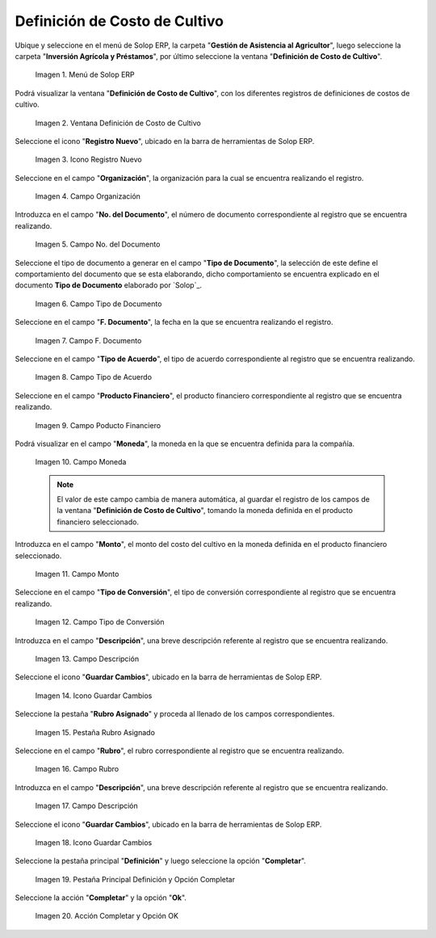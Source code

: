 .. |menú de definición de costo de cultivo| image:: resources/crop-cost-definition-menu.png
.. |ventana definición de costo de cultivo| image:: resources/crop-cost-definition-window.png
.. |icono registro nuevo de la ventana definición de costo de cultivo| image:: resources/new-record-icon-of-the-crop-cost-definition-window.png
.. |campo organización de la ventana definición de costo de cultivo| image:: resources/field-window-organization-definition-of-crop-cost.png
.. |campo número del documento de la ventana definición de costo de cultivo| image:: resources/crop-cost-definition-window-document-number-field.png
.. |campo tipo de documento de la ventana definición de costo de cultivo| image:: resources/document-type-field-of-the-crop-cost-definition-window.png
.. |campo fecha del documento de la ventana definición de costo de cultivo| image:: resources/document-date-field-of-the-crop-cost-definition-window.png
.. |campo tipo de acuerdo de la ventana definición de costo de cultivo| image:: resources/agreement-type-field-of-the-crop-cost-definition-window.png
.. |campo producto financiero de la ventana definición de costo de cultivo| image:: resources/field-financial-product-window-definition-of-cultivation-cost.png
.. |campo moneda de la ventana definición de costo de cultivo| image:: resources/window-currency-field-crop-cost-definition.png
.. |campo monto de la ventana definición de costo de cultivo| image:: resources/window-amount-field-crop-cost-definition.png
.. |campo tipo de conversión de la ventana definición de costo de cultivo| image:: resources/conversion-type-field-of-the-crop-cost-definition-window.png
.. |campo descripción de la ventana definición de costo de cultivo| image:: resources/field-description-of-the-window-definition-of-crop-cost.png
.. |icono guardar cambios de la ventana definición de costo de cultivo| image:: resources/save-changes-icon-of-the-crop-cost-definition-window.png
.. |pestaña rubro asignado de la ventana definición de costo de cultivo| image:: resources/assigned-item-tab-of-the-crop-cost-definition-window.png
.. |campo rubro de la pestaña rubro asignado de la ventana definición de costo de cultivo| image:: resources/heading-field-of-the-assigned-heading-tab-of-the-crop-cost-definition-window.png
.. |campo descripción de la pestaña rubro asignado de la ventana definición de costo de cultivo| image:: resources/description-field-of-the-assigned-item-tab-of-the-crop-cost-definition-window.png
.. |icono guardar cambios de la pestaña rubro asignado de la ventana definición de costo de cultivo| image:: resources/save-changes-icon-on-the-assigned-item-tab-of-the-crop-cost-definition-window.png
.. |pestaña principal definición y opción completar| image:: resources/main-tab-definition-and-option-complete.png
.. |acción completar y opción ok| image:: resources/action-complete-and-option-ok.png

.. _ERPyA: http://erpya.com

.. _documento/definición-de-costo-de-cultivo:

**Definición de Costo de Cultivo**
==================================

Ubique y seleccione en el menú de Solop ERP, la carpeta "**Gestión de Asistencia al Agricultor**", luego seleccione la carpeta "**Inversión Agrícola y Préstamos**", por último seleccione la ventana "**Definición de Costo de Cultivo**".

    |menú de definición de costo de cultivo|

    Imagen 1. Menú de Solop ERP

Podrá visualizar la ventana "**Definición de Costo de Cultivo**", con los diferentes registros de definiciones de costos de cultivo.

    |ventana definición de costo de cultivo|

    Imagen 2. Ventana Definición de Costo de Cultivo

Seleccione el icono "**Registro Nuevo**", ubicado en la barra de herramientas de Solop ERP.

    |icono registro nuevo de la ventana definición de costo de cultivo|

    Imagen 3. Icono Registro Nuevo

Seleccione en el campo "**Organización**", la organización para la cual se encuentra realizando el registro.

    |campo organización de la ventana definición de costo de cultivo|

    Imagen 4. Campo Organización

Introduzca en el campo "**No. del Documento**", el número de documento correspondiente al registro que se encuentra realizando.

    |campo número del documento de la ventana definición de costo de cultivo|

    Imagen 5. Campo No. del Documento

Seleccione el tipo de documento a generar en el campo "**Tipo de Documento**", la selección de este define el comportamiento del documento que se esta elaborando, dicho comportamiento se encuentra explicado en el documento **Tipo de Documento** elaborado por `Solop`_.

    |campo tipo de documento de la ventana definición de costo de cultivo|

    Imagen 6. Campo Tipo de Documento

Seleccione en el campo "**F. Documento**", la fecha en la que se encuentra realizando el registro.

    |campo fecha del documento de la ventana definición de costo de cultivo|

    Imagen 7. Campo F. Documento

Seleccione en el campo "**Tipo de Acuerdo**", el tipo de acuerdo correspondiente al registro que se encuentra realizando.

    |campo tipo de acuerdo de la ventana definición de costo de cultivo|

    Imagen 8. Campo Tipo de Acuerdo

Seleccione en el campo "**Producto Financiero**", el producto financiero correspondiente al registro que se encuentra realizando.

    |campo producto financiero de la ventana definición de costo de cultivo|

    Imagen 9. Campo Poducto Financiero

Podrá visualizar en el campo "**Moneda**", la moneda en la que se encuentra definida para la compañía.

    |campo moneda de la ventana definición de costo de cultivo|

    Imagen 10. Campo Moneda

    .. note::

        El valor de este campo cambia de manera automática, al guardar el registro de los campos de la ventana "**Definición de Costo de Cultivo**", tomando la moneda definida en el producto financiero seleccionado.

Introduzca en el campo "**Monto**", el monto del costo del cultivo en la moneda definida en el producto financiero seleccionado.

    |campo monto de la ventana definición de costo de cultivo|

    Imagen 11. Campo Monto 

Seleccione en el campo "**Tipo de Conversión**", el tipo de conversión correspondiente al registro que se encuentra realizando.

    |campo tipo de conversión de la ventana definición de costo de cultivo|

    Imagen 12. Campo Tipo de Conversión

Introduzca en el campo "**Descripción**", una breve descripción referente al registro que se encuentra realizando.

    |campo descripción de la ventana definición de costo de cultivo|

    Imagen 13. Campo Descripción

Seleccione el icono "**Guardar Cambios**", ubicado en la barra de herramientas de Solop ERP.

    |icono guardar cambios de la ventana definición de costo de cultivo|

    Imagen 14. Icono Guardar Cambios

Seleccione la pestaña "**Rubro Asignado**" y proceda al llenado de los campos correspondientes.

    |pestaña rubro asignado de la ventana definición de costo de cultivo|

    Imagen 15. Pestaña Rubro Asignado 

Seleccione en el campo "**Rubro**", el rubro correspondiente al registro que se encuentra realizando.

    |campo rubro de la pestaña rubro asignado de la ventana definición de costo de cultivo|

    Imagen 16. Campo Rubro

Introduzca en el campo "**Descripción**", una breve descripción referente al registro que se encuentra realizando.

    |campo descripción de la pestaña rubro asignado de la ventana definición de costo de cultivo|

    Imagen 17. Campo Descripción

Seleccione el icono "**Guardar Cambios**", ubicado en la barra de herramientas de Solop ERP.

    |icono guardar cambios de la pestaña rubro asignado de la ventana definición de costo de cultivo|

    Imagen 18. Icono Guardar Cambios

Seleccione la pestaña principal "**Definición**" y luego seleccione la opción "**Completar**".

    |pestaña principal definición y opción completar|

    Imagen 19. Pestaña Principal Definición y Opción Completar

Seleccione la acción "**Completar**" y la opción "**Ok**".

    |acción completar y opción ok|

    Imagen 20. Acción Completar y Opción OK
